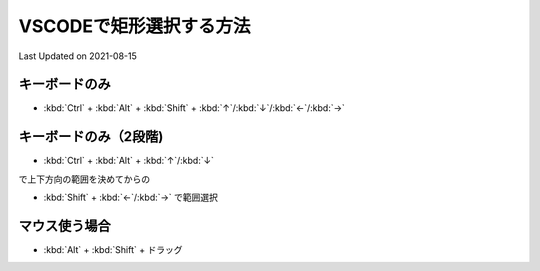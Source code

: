 *********************************************
VSCODEで矩形選択する方法
*********************************************
Last Updated on 2021-08-15

キーボードのみ
-----------------
* :kbd:`Ctrl`  +  :kbd:`Alt`  + :kbd:`Shift` + :kbd:`↑`/:kbd:`↓`/:kbd:`←`/:kbd:`→`

キーボードのみ（2段階)
----------------------------------
* :kbd:`Ctrl`  +  :kbd:`Alt`  + :kbd:`↑`/:kbd:`↓`

で上下方向の範囲を決めてからの

* :kbd:`Shift` + :kbd:`←`/:kbd:`→` で範囲選択

マウス使う場合
----------------------------------
* :kbd:`Alt`  +  :kbd:`Shift`  +  ドラッグ


.. |date| date::
